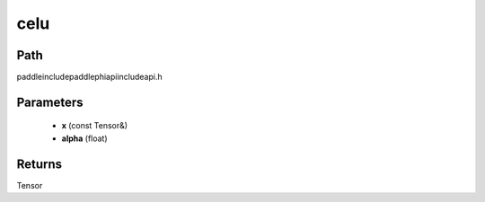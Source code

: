.. _en_api_paddle_experimental_celu:

celu
-------------------------------

.. cpp:function:: Tensor celu ( const Tensor & x , float alpha = 1.0 ) ;



Path
:::::::::::::::::::::
paddle\include\paddle\phi\api\include\api.h

Parameters
:::::::::::::::::::::
	- **x** (const Tensor&)
	- **alpha** (float)

Returns
:::::::::::::::::::::
Tensor
